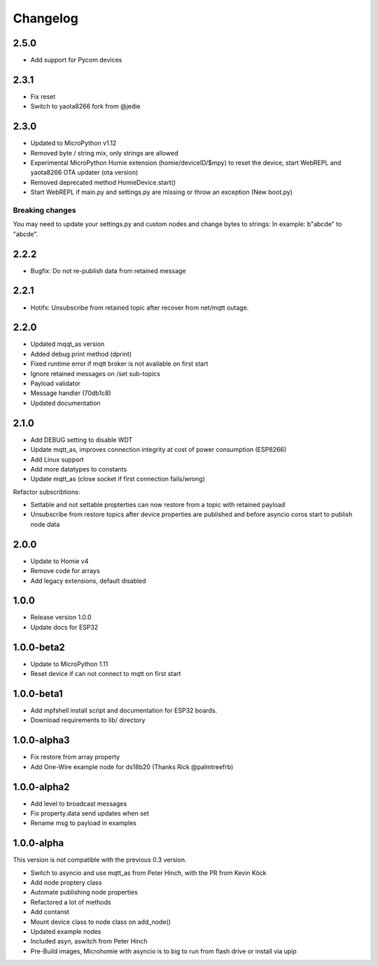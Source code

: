 =========
Changelog
=========

2.5.0
-----

* Add support for Pycom devices

2.3.1
-----

* Fix reset
* Switch to yaota8266 fork from @jedie


2.3.0
-----

* Updated to MicroPython v1.12
* Removed byte / string mix, only strings are allowed
* Experimental MicroPython Homie extension (homie/deviceID/$mpy) to reset the device, start WebREPL and yaota8266 OTA updater (ota version)
* Removed deprecated method HomieDevice.start()
* Start WebREPL if main.py and settings.py are missing or throw an exception (New boot.py)

Breaking changes
~~~~~~~~~~~~~~~~

You may need to update your settings.py and custom nodes and change bytes to strings: In example: b"abcde" to "abcde".


2.2.2
-----

* Bugfix: Do not re-publish data from retained message


2.2.1
-----

* Hotifx: Unsubscribe from retained topic after recover from net/mqtt outage.

2.2.0
-----

* Updated mqqt_as version
* Added debug print method (dprint)
* Fixed runtime error if mqtt broker is not available on first start
* Ignore retained messages on /set sub-topics
* Payload validator
* Message handler (70db1c8)
* Updated documentation

2.1.0
-----

* Add DEBUG setting to disable WDT
* Update mqtt_as, improves connection integrity at cost of power consumption (ESP8266)
* Add Linux support
* Add more datatypes to constants
* Update mqtt_as (close socket if first connection fails/wrong)

Refactor subscribtions:

* Settable and not settable propterties can now restore from a topic with retained payload
* Unsubscribe from restore topics after device properties are published and before asyncio coros start to publish node data

2.0.0
-----

* Update to Homie v4
* Remove code for arrays
* Add legacy extensions, default disabled

1.0.0
-----

* Release version 1.0.0
* Update docs for ESP32


1.0.0-beta2
-----------

* Update to MicroPython 1.11
* Reset device if can not connect to mqtt on first start


1.0.0-beta1
-----------

* Add mpfshell install script and documentation for ESP32 boards.
* Download requirements to lib/ directory


1.0.0-alpha3
------------

* Fix restore from array property
* Add One-Wire example node for ds18b20 (Thanks Rick @palmtreefrb)


1.0.0-alpha2
------------

* Add level to broadcast messages
* Fix property.data send updates when set
* Rename msg to payload in examples


1.0.0-alpha
-----------

This version is not compatible with the previous 0.3 version.

* Switch to asyncio and use mqtt_as from Peter Hinch, with the PR from Kevin Köck
* Add node proptery class
* Automate publishing node properties
* Refactored a lot of methods
* Add contanst
* Mount device class to node class on add_node()
* Updated example nodes
* Included asyn, aswitch from Peter Hinch
* Pre-Build images, Microhomie with asyncio is to big to run from flash drive or install via upip
